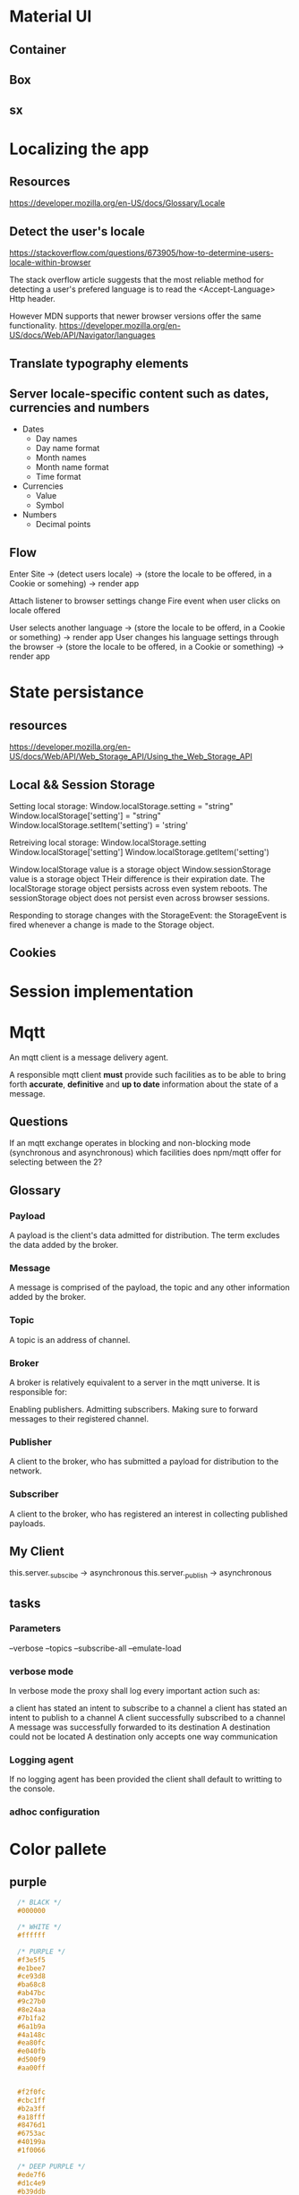 * Material UI
** Container
** Box
** sx
* Localizing the app
** Resources
https://developer.mozilla.org/en-US/docs/Glossary/Locale
** Detect the user's locale
https://stackoverflow.com/questions/673905/how-to-determine-users-locale-within-browser

The stack overflow article suggests that the most reliable method for detecting a user's prefered language is
to read the <Accept-Language> Http header.

However MDN supports that newer browser versions offer the same functionality.
https://developer.mozilla.org/en-US/docs/Web/API/Navigator/languages

** Translate typography elements
** Server locale-specific content such as dates, currencies and numbers
- Dates
    - Day names
    - Day name format
    - Month names
    - Month name format
    - Time format
- Currencies
    - Value
    - Symbol
- Numbers
    - Decimal points

** Flow
Enter Site -> (detect users locale) -> (store the locale to be offered, in a Cookie or somehing) -> render app

Attach listener to browser settings change
Fire event when user clicks on locale offered

User selects another language -> (store the locale to be offerd, in a Cookie or something) -> render app
User changes his language settings through the browser -> (store the locale to be offered, in a Cookie or something) -> render app
* State persistance
** resources
https://developer.mozilla.org/en-US/docs/Web/API/Web_Storage_API/Using_the_Web_Storage_API
** Local && Session Storage
Setting local storage:
Window.localStorage.setting = "string"
Window.localStorage['setting'] = "string"
Window.localStorage.setItem('setting') = 'string'

Retreiving local storage:
Window.localStorage.setting
Window.localStorage['setting']
Window.localStorage.getItem('setting')

Window.localStorage value is a storage object
Window.sessionStorage value is a storage object
THeir difference is their expiration date. The localStorage storage object persists across even system reboots.
The sessionStorage object does not persist even across browser sessions.

Responding to storage changes with the StorageEvent:
the StorageEvent is fired whenever a change is made to the Storage object.


** Cookies
* Session implementation
* Mqtt
An mqtt client is a message delivery agent.

A responsible mqtt client *must* provide such facilities as to be able to bring
forth *accurate*, *definitive* and *up to date* information about the state of a
message.

** Questions
If an mqtt exchange operates in blocking and non-blocking mode (synchronous and
asynchronous) which facilities does npm/mqtt offer for selecting between the 2?

** Glossary
*** Payload
A payload is the client's data admitted for distribution. The term excludes the
data added by the broker.
*** Message
A message is comprised of the payload, the topic and any other information added
by the broker.
*** Topic
A topic is an address of channel.
*** Broker
A broker is relatively equivalent to a server in the mqtt universe.
It is responsible for:

Enabling publishers.
Admitting subscribers.
Making sure to forward messages to their registered channel.
*** Publisher
A client to the broker, who has submitted a payload for distribution to the
network.
*** Subscriber
A client to the broker, who has registered an interest in collecting published
payloads.


** My Client
this.server._subscibe -> asynchronous
this.server._publish -> asynchronous

** tasks
*** Parameters
--verbose
--topics
--subscribe-all
--emulate-load
*** verbose mode
In verbose mode the proxy shall log every important action such as:

a client has stated an intent to subscribe to a channel
a client has stated an intent to publish to a channel
A client successfully subscribed to a channel
A message was successfully forwarded to its destination
A destination could not be located
A destination only accepts one way communication
*** Logging agent
If no logging agent has been provided the client shall default to writting to
the console.
*** adhoc configuration
* Color pallete
** purple
#+begin_src css
  /* BLACK */
  #000000

  /* WHITE */
  #ffffff

  /* PURPLE */
  #f3e5f5
  #e1bee7
  #ce93d8
  #ba68c8
  #ab47bc
  #9c27b0
  #8e24aa
  #7b1fa2
  #6a1b9a
  #4a148c
  #ea80fc
  #e040fb
  #d500f9
  #aa00ff


  #f2f0fc
  #cbc1ff
  #b2a3ff
  #a18fff
  #8476d1
  #6753ac
  #40199a
  #1f0066

  /* DEEP PURPLE */
  #ede7f6
  #d1c4e9
  #b39ddb
  #9575cd
  #7e57c2
  #673ab7
  #5e35b1
  #512da8
  #4527a0
  #311b92
  #b388ff
  #7c4dff
  #651fff
  #6200ea

  /* GREY */
  #FFF
  #f9f9f9
  #f0f0f0
  #e8e8e8
  #dfdfdf
  #d7d7d7
  #cecece
  #c6c6c6
  #bdbdbd
  #b4b4b4
  #acacac
  #a3a3a3
  #9b9b9b
  #939393
  #8a8a8a
  #828282
  #797979

  pearl bush: hsl(30, 25%, 91%)
  athens gray: hsl(240, 3%, 94%)
  white smoke: hsl(0, 0%, 93%)
  lynch: hsl(211, 12%, 48%)
  pumice: hsl(132, 6%, 83%)
  gallery: hsl(0, 0%, 93%)
  silver sand: hsl(204, 8%, 76%)
  porcelain: hsl(192, 15%, 94%)
  cascade: hsl(184, 9%, 62%)
  iron: hsl(197, 10%, 87%);
  edward: hsl(180, 8%, 69%);
  cararra: hsl(40, 10%, 94%);
  silver: hsl(0, 0, 75%)
  solitude: hsl(207, 20%, 91%)
  pampas: hsl(30, 14%, 95%);
  mystic: hsl(213, 24%, 93%)
  mercury: hsl(0, 0%, 91%)


REDS:
https://cssgradient.io/shades-of-red/
airbnb #fd5c63 // saturated, rugged, light
alabama crimson: #9e1b32 // bold, saturated, heavy
american rose: #FF033E // saturated, pastel, full, bright

#f6643d // tomatoe
GREENS:
https://cssgradient.io/shades-of-green/


  /* AF ADMIN */
  base: #d199ff
  shade: #c988ff
  shade: #c277ff
  shade: #ba66ff
  shade: #b255ff

  #9F34F7
  #793BAB
  #9F34F7
  #793BAB
  #793BAB
  #9F34F7

  /* 3 Main colors */
  /* 60% */ #d199FF hsl(273, 100%, 80%)
  /* 30% */ #FF92DE hsl(318, 100%, 79%)
  /* 30% */ #AEA0FF hsl(249, 100%, 81%)

  
#+end_src
** functional colors
The purpose of the color in terms of where it is to be used defines the name of the variable.

--primary-color: var(--some-color-10);
--primary-border-color: var(--green-color-10);
--primary-hover-color: var(--gren-color);
** Links color
primary
primary-hover
primary-active
primary-visited
text-font-color
** Buttons
primary
primary-hover
primary-active
primary-focus
primary-shadow
CTA -> call to action
border
shadow?

** splitting colors
fills
strokes
text


basic-strong
basic-medium
basic-base
basic-light
basic-subtle

contrast-strong
contrast-medium
contrast-base
contrast-light
contrast-subtle

accent-strong
accent-medium
accent-base
accent-light
accent-subtle

text-strong
text-medium
text-base
text-light
text-subtle

generic-strong
generic-medium
generic-base
generic-light
generic-subtle


 /* forms */
    --form-element-border: var(--color-border);
    --form-element-border-focus: var(--color-primary);
    --form-element-border-error: var(--color-error);
    --form-element-bg: var(--white);
    --form-text-placeholder: var(--gray-4);

    /* buttons */
    --btn-primary-bg: var(--color-primary);
    --btn-primary-hover: var(--color-primary-light);
    --btn-primary-active: var(--color-primary-dark);
    --btn-primary-label: var(--white);


    color-text: var(--gray-10);
    --color-text-heading: var(--black);
    --color-text-subtle: var(--gray-6);
    --color-link: var(--color-primary);
    --color-link-visited: var(--color-primary-dark);
    --color-mark: var(--color-accent-bg);
    --color-blockquote-border: var(--gray-2);

--maximeheckel-form-input-active': 'var(--maximeheckel-colors-brand)',
    '--maximeheckel-form-input-background': 'hsl(var(--palette-gray-00))',
    '--maximeheckel-form-input-disabled': 'hsl(var(--palette-gray-09))',
    '--maximeheckel-form-input-border': 'hsl(var(--palette-blue-10))',
    '--maximeheckel-form-input-focus': 'hsla(var(--palette-blue-40), 0.55

    --button-text-shadow-color: rgba(0, 0, 0, 0.15);
    --button-shadow-color: rgba(0, 0, 0, 0.2);
    --button-primary-color: var(--blumine-color);
    --button-success-color: var(--emerald-color);
    --button-primary-hov-color: var(--bali-hai-color);
    --button-success-hov-color: var(--algae-green-color);
    --button-hover-color: var(--jelly-bean-color);
    --coin-button-border-color: var(--calypso-color);
    --coin-button-bg-color: var(--dark-blumine-color);
    --coin-button-shadow-color: var(--transparent-geyser-color);

    --option-link-color: var(--tower-gray-color);
    --option-link-hov-color: var(--hit-gray-color);
    --option-link-border-color: var(--geyser-color);
    --option-link-bg-color: var(--mystic-color);
    --option-link-hov-bg-color: var(--darker-mystic-color);


    --link-color: var(--bali-hai-color);
    --navigation-bg-color: var(--blumine-color);
    --active-item-color: var(--scooter-color);
    --hover-icon-color: var(--emerald-color);

 --error-text-color: var(--sunglo-color);
    --error-border-light-color: var(--azalea-color);
    --error-border-dark-color: var(--mandys-pink-color);

     --serif-fonts: Lora,'Times New Roman', serif;
    --sans-serif-fonts: Montserrat, Helvetica, sans-serif;

    --welcome-head-text: 1.75em;
    --welcome-text: 1.125em;
    --head-1-text: 3.5rem;
    --head-2-text: 1.5rem;
    --head-3-text: 1.2rem;
    --date-text: 1.75rem;
    --normal-text: 0.875rem;

* hand bracelent
** My hand bracelet
*** cls-6 ( the bracelet ornament )
cls-6 -> the bracelet ornament
fill: var(--primary-medium);

*** cls-5 ( the bracelet wristband )

*** cls-2 ( the big background circle)
light-mode.bracelet-idle .cls-2
fill: #cacbcc;

*** cls-4 ( the hand outline )
*** cls-3 ( the hand shadow )
*** cls-1 (generic wrapper ) 
* json editor
https://github.com/josdejong/jsoneditor

* Dialog, Dropdown, Tooltip, Menu
** Interface shared by all these components
*** position
All of these 'modal' components should allow the user to direct the placement
of the modal through a prop called 'position'.

The following positions should be offered.

top-start top top-end
left-start left left-end
bottom-start  bottom bottom-end
right-start right right-end
*** offset

** Dialog
A dialog is a floating element that displays information that requires
immediate attention, appearing over the page content and blocking interactions
with the page until it is dismissed.

It is centered on the viewport, not anchored to any particular reference
element.

It is modal and renders a backdrop behind the dialog that dims the content
behind it, making the rest of the page inaccessible.

A dialog must:

Allow the user to close the dialog by pressing escape.

capture focus within the dialog.
** Dropdown
** Tooltip
*** About
A tooltip is a floating element that displays information related to an anchor
element when it receives keyboard focus or the mouse hovers over.

A tooltip must:

remain attached to its reference element and remain in view for the user
regardless of where it is positioned on the screen

must open when the mouse hovers of focus is within the referenced element.

If the user presses esc while the tooltip is open it should close.

* FLoating Ui (used in making dialogs etc)
https://floating-ui.com/docs/getting-started
** Simplest positioning behavior using defaults
#+begin_src javascript
  function App() {

      // The hook providing the positioning functionality
      const {x, y, strategy, refs } = useFloating();

      return (
              <React.Fragment>

          // useFloating requires 2 things in order to performs its
          // functions. It needs a reference element which provides
          // anchoring. The element to be positioned will be positined
          // relative to the reference element, the anchor element.


          // The reference element
              <button ref={refs.setReference}>Button</button>


          // The floating element
              <tooltip
          ref={refs.setFloating}
          style={{
              position: strategy,
              top: y ?? 0,
              left: x ?? 0,
              width: 'max-content'
          }}
              >
              tooltip
              </tooltip>


              </React.Fragment>
      );
  }
#+end_src
** Use floating options
placement
middleware
open
onOpenStart
** Middleware
*** offset
modifies the placement to add distance or margin between the reference and
floating elements
*** inline
positions the floating element relative to individual client rects rather than
the bounding box for better precision
*** shift
prevents the floating element from overflowingc a clipping container by shifting
it to stay in view
*** flip
prevents the floating element from overflowing a clipping ocntainer by flipping
it to the opposite placement to stay in view
*** autoPlacement
automatically chooses a placement for you using a most space strategy
*** size
resiezs the floating element, for example so it will not overflow a clipping
container, or to match the width of the reference element.
*** arrow
provides data to position an inner element of the floating element such that it
is centered to its reference element.
*** hide
provides data to hide the floating element in applicable situations when it no
longer appears attached to its reference element due to different clipping
contexts.

** useFloating
*** What is it?
It is a hook that encapsulates most of the logic that allows the creation of
floating elements relative to a reference element.
*** List its uses
- The ability to declare a reference element
  const { refs } = useFloating();
  <button ref={refs.setReference}/>
- The ability to declare a floating element
  const { refs } = useFloating();
  <button ref={refs.setFloating}/>
- Position coordinates
  const { x, y, strategy } = useFloating();
  <refelement style={{x, y, position: strategy}}/>
- Ability to adjust and completent the behavior of the floating element using middleware
- Get the references to the DOM elements
- const { refs } = useFloating();
  refs.reference.current
  refs.floating.current
- Get the DOM element
  const { elements } = useFloating();
  elements.reference
  elements.floating
- Interactivity
  useFloating({open, onOpenChange});
  
* React
** Refs
*** resources
https://blog.logrocket.com/complete-guide-react-refs/
https://www.geeksforgeeks.org/reactjs-refs/
https://dmitripavlutin.com/react-useref-guide/
https://redd.gitbook.io/react-advanced-form/architecture/referencing
https://medium.com/dovetail-engineering/react-hooks-stable-references-and-performance-f5d876033a5c
https://www.smashingmagazine.com/2020/11/react-useref-hook/
https://felixgerschau.com/react-forwardref-explained/
https://dev.to/carlosrafael22/using-refs-in-react-functional-components-part-1-useref-callback-ref-2j5i
*** howtos
**** how does one create a reference in a functional component
#+begin_src javascript
  const actionButton = ({action, children}) => {
      const buttonRef = useRef(null);

      return (
              <button onClick={action} ref={buttonRef}>
              {children}
              </button>
      );
  }
#+end_src
*** callback references
A callback reference is an alternate method by which react allows
users to get a reference to a DOM element.

Normally one creates a reference variable using:

const reference = useRef(null);

Then, if the user chooses to link the reference to a DOM element it is done by
assigning the reference to the ref attribute:

<button ref={reference}/>

The linking is done by react. The user has no control over the linking of the
refrence variable to the DOM element.

A callback function transfers control over the linking of the DOM element to the
reference variable  to the user by passing the DOM element to the callback
function at which point the user may use it any way the want.


<button ref={(DOM_ELEMENT) => do_something...}



** UseLayoutEffect
*** resources
https://beta.reactjs.org/reference/react/useLayoutEffect
** Code - reusability, sharing state, composition
*** resources
https://medium.com/@mjackson/use-a-render-prop-50de598f11ce
*** Mixins
*** High order components
*** Render prop
** useCallback, useMemo, Referential equality, computationally expensive calculations
* UI Lists
A list is any sequence of components that should be treated as such.

What do people expect of lists?

Lists should be navigable using the keyboard arrow keys.
Lists should be navigable using the tab key.
The element currently receiving focus should indicate it.
The element where the pointer resides if any should indicate it, but it should
not switch to a focused state.
If a user tabs away from the widget and returns, focus should return to the
element which last had focus.







